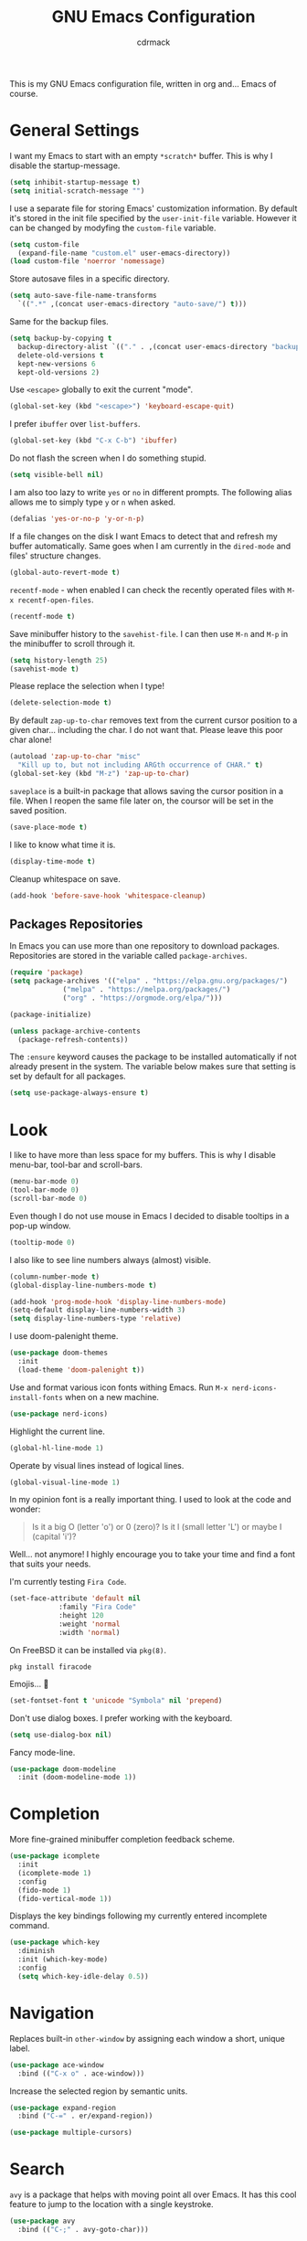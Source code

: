 #+TITLE: GNU Emacs Configuration
#+AUTHOR: cdrmack
#+STARTUP: overview

This is my GNU Emacs configuration file, written in org and... Emacs of course.

* General Settings

I want my Emacs to start with an empty =*scratch*= buffer.
This is why I disable the startup-message.

#+begin_src emacs-lisp
  (setq inhibit-startup-message t)
  (setq initial-scratch-message "")
#+end_src

I use a separate file for storing Emacs' customization information.
By default it's stored in the init file specified by the =user-init-file= variable.
However it can be changed by modyfing the =custom-file= variable.

#+begin_src emacs-lisp
  (setq custom-file
	(expand-file-name "custom.el" user-emacs-directory))
  (load custom-file 'noerror 'nomessage)
#+end_src

Store autosave files in a specific directory.

#+begin_src emacs-lisp
  (setq auto-save-file-name-transforms
	`((".*" ,(concat user-emacs-directory "auto-save/") t)))
#+end_src

Same for the backup files.

#+begin_src emacs-lisp
  (setq backup-by-copying t
	backup-directory-alist `(("." . ,(concat user-emacs-directory "backups/")))
	delete-old-versions t
	kept-new-versions 6
	kept-old-versions 2)
#+end_src

Use =<escape>= globally to exit the current "mode".

#+begin_src emacs-lisp
  (global-set-key (kbd "<escape>") 'keyboard-escape-quit)
#+end_src

I prefer =ibuffer= over =list-buffers=.

#+begin_src emacs-lisp
  (global-set-key (kbd "C-x C-b") 'ibuffer)
#+end_src

Do not flash the screen when I do something stupid.

#+begin_src emacs-lisp
  (setq visible-bell nil)
#+end_src

I am also too lazy to write =yes= or =no= in different prompts.
The following alias allows me to simply type =y= or =n= when asked.

#+begin_src emacs-lisp
  (defalias 'yes-or-no-p 'y-or-n-p)
#+end_src

If a file changes on the disk I want Emacs to detect that and refresh my buffer automatically.
Same goes when I am currently in the =dired-mode= and files' structure changes.

#+begin_src emacs-lisp
  (global-auto-revert-mode t)
#+end_src

=recentf-mode= - when enabled I can check the recently operated files with =M-x recentf-open-files=.

#+begin_src emacs-lisp
  (recentf-mode t)
#+end_src

Save minibuffer history to the =savehist-file=.
I can then use =M-n= and =M-p= in the minibuffer to scroll through it.

#+begin_src emacs-lisp
  (setq history-length 25)
  (savehist-mode t)
#+end_src

Please replace the selection when I type!

#+begin_src emacs-lisp
  (delete-selection-mode t)
#+end_src

By default =zap-up-to-char= removes text from the current cursor position to a given char... including the char.
I do not want that. Please leave this poor char alone!

#+begin_src emacs-lisp
  (autoload 'zap-up-to-char "misc"
    "Kill up to, but not including ARGth occurrence of CHAR." t)
  (global-set-key (kbd "M-z") 'zap-up-to-char)
#+end_src

=saveplace= is a built-in package that allows saving the cursor position in a file.
When I reopen the same file later on, the coursor will be set in the saved position.

#+begin_src emacs-lisp
  (save-place-mode t)
#+end_src

I like to know what time it is.

#+begin_src emacs-lisp
  (display-time-mode t)
#+end_src

Cleanup whitespace on save.

#+begin_src emacs-lisp
  (add-hook 'before-save-hook 'whitespace-cleanup)
#+end_src

** Packages Repositories

In Emacs you can use more than one repository to download packages.
Repositories are stored in the variable called =package-archives=.

#+begin_src emacs-lisp
  (require 'package)
  (setq package-archives '(("elpa" . "https://elpa.gnu.org/packages/")
			   ("melpa" . "https://melpa.org/packages/")
			   ("org" . "https://orgmode.org/elpa/")))

  (package-initialize)

  (unless package-archive-contents
    (package-refresh-contents))
#+end_src

The =:ensure= keyword causes the package to be installed automatically if not already present in the system.
The variable below makes sure that setting is set by default for all packages.

#+begin_src emacs-lisp
  (setq use-package-always-ensure t)
#+end_src

* Look

I like to have more than less space for my buffers.
This is why I disable menu-bar, tool-bar and scroll-bars.

#+begin_src emacs-lisp
  (menu-bar-mode 0)
  (tool-bar-mode 0)
  (scroll-bar-mode 0)
#+end_src

Even though I do not use mouse in Emacs I decided to disable tooltips in a pop-up window.

#+begin_src emacs-lisp
  (tooltip-mode 0)
#+end_src

I also like to see line numbers always (almost) visible.

#+begin_src emacs-lisp
  (column-number-mode t)
  (global-display-line-numbers-mode t)

  (add-hook 'prog-mode-hook 'display-line-numbers-mode)
  (setq-default display-line-numbers-width 3)
  (setq display-line-numbers-type 'relative)
#+end_src

I use doom-palenight theme.

#+begin_src emacs-lisp
  (use-package doom-themes
    :init
    (load-theme 'doom-palenight t))
#+end_src

Use and format various icon fonts withing Emacs.
Run =M-x nerd-icons-install-fonts= when on a new machine.

#+begin_src emacs-lisp
  (use-package nerd-icons)
#+end_src

Highlight the current line.

#+begin_src emacs-lisp
  (global-hl-line-mode 1)
#+end_src

Operate by visual lines instead of logical lines.

#+begin_src emacs-lisp
  (global-visual-line-mode 1)
#+end_src

In my opinion font is a really important thing. I used to look at the code and wonder:

#+begin_quote
Is it a big O (letter 'o') or 0 (zero)?
Is it l (small letter 'L') or maybe I (capital 'i')?
#+end_quote

Well... not anymore! I highly encourage you to take your time and find a font that suits your needs.

I'm currently testing =Fira Code=.

#+begin_src emacs-lisp
  (set-face-attribute 'default nil
		      :family "Fira Code"
		      :height 120
		      :weight 'normal
		      :width 'normal)
#+end_src

On FreeBSD it can be installed via =pkg(8)=.

#+begin_src shell
  pkg install firacode
#+end_src

Emojis... 👀

#+begin_src emacs-lisp
  (set-fontset-font t 'unicode "Symbola" nil 'prepend)
#+end_src

Don't use dialog boxes. I prefer working with the keyboard.

#+begin_src emacs-lisp
  (setq use-dialog-box nil)
#+end_src

Fancy mode-line.

#+begin_src emacs-lisp
  (use-package doom-modeline
    :init (doom-modeline-mode 1))
#+end_src

* Completion

More fine-grained minibuffer completion feedback scheme.

#+begin_src emacs-lisp
  (use-package icomplete
    :init
    (icomplete-mode 1)
    :config
    (fido-mode 1)
    (fido-vertical-mode 1))
#+end_src

Displays the key bindings following my currently entered incomplete command.

#+begin_src emacs-lisp
  (use-package which-key
    :diminish
    :init (which-key-mode)
    :config
    (setq which-key-idle-delay 0.5))
#+end_src

* Navigation

Replaces built-in =other-window= by assigning each window a short, unique label.

#+begin_src emacs-lisp
  (use-package ace-window
    :bind (("C-x o" . ace-window)))
#+end_src

Increase the selected region by semantic units.

#+begin_src emacs-lisp
  (use-package expand-region
    :bind ("C-=" . er/expand-region))
#+end_src

#+begin_src emacs-lisp
  (use-package multiple-cursors)
#+end_src

* Search

=avy= is a package that helps with moving point all over Emacs.
It has this cool feature to jump to the location with a single keystroke.

#+begin_src emacs-lisp
  (use-package avy
    :bind (("C-;" . avy-goto-char)))
#+end_src

* Code

Disable tabs globally. Previously this was hooked only to the C and C++ mode hooks but tabs were being automatically inserted in org-mode source blocks.

#+begin_src emacs-lisp
  (setq indent-tabs-mode nil)
#+end_src

Enable colorful delimiters for all programming-related modes.

#+begin_src emacs-lisp
  (use-package rainbow-delimiters
    :hook
    (prog-mode . rainbow-delimiters-mode))
#+end_src

Language Server Protocol provides language-specific features like marking of warnings, errors, code completion and more.

#+begin_src emacs-lisp
  (use-package lsp-mode
    :diminish
    :init
    (setq lsp-enable-snippet nil)
    (setq lsp-keymap-prefix "C-c l")
    (setq lsp-idle-delay 0.1)
    :hook
    ((rustic-mode . lsp)
     (lsp-mode . lsp-enable-which-key-integration))
    :commands lsp
    :config
    (add-hook 'lsp-mode-hook 'lsp-ui-mode))
#+end_src

Activates higher level UI modules of =lsp-mode=.

#+begin_src emacs-lisp
  (use-package lsp-ui
    :diminish
    :commands lsp-ui-mode
    :custom
    (lsp-ui-peek-always-show t)
    (lsp-ui-sideline-show-hover t)
    (lsp-ui-doc-enable nil))
#+end_src

On-the-fly syntax checking, intended as replacement for the older =flymake=.
For example it underlines and additionaly gives some comments about the issue.

#+begin_src emacs-lisp
  (use-package flycheck
    :diminish)
#+end_src

Project management and navigation.

#+begin_src emacs-lisp
  (use-package projectile
    :init
    (projectile-mode 1)
    :diminish
    :bind-keymap
    ("C-c p" . projectile-command-map)
    :init
    (setq projectile-enable-caching t)
    ;; ignoring specific buffers by name
    (setq projectile-globally-ignored-buffers
	  '("*scratch*"
	    "*lsp-log*"))
    ;; ignoring buffers by their major mode
    (setq projectile-globally-ignored-modes
	  '("help-mode"
	    "erc-mode"
	    "completion-list-mode"
	    "Buffer-menu-mode"
	    "gnus-.*-mode"
	    "occur-mode")))
#+end_src

Git user interface.

#+begin_src emacs-lisp
  (use-package magit)
#+end_src

=company= ("complete anything") - modular completion framework.

#+begin_src emacs-lisp
  (use-package company
    :diminish
    :config
    (setq company-idle-delay 0.0)
    (setq company-minimum-prefix-length 1)
    (global-company-mode 1))
#+end_src

Selectively hide/show code and comment blocks.

#+begin_src emacs-lisp
  (add-hook 'prog-mode-hook #'hs-minor-mode)
  (global-set-key (kbd "C-c t") 'hs-toggle-hiding)
#+end_src

Helps to deal with parens pairs.

#+begin_src emacs-lisp
  (use-package smartparens
    :hook (prog-mode text-mode markdown-mode)
    :config
    (require 'smartparens-config))
#+end_src

** C and C++

Change some C and C++ defaults.

#+begin_src emacs-lisp
  (defun my-c-mode-hook ()
    (c-set-offset 'substatement-open 0)
    (setq c++-tab-always-indent t)
    (setq c-basic-offset 4)
    (setq c-indent-level 4)
    (setq tab-width 4))

  (add-hook 'c-mode-common-hook 'my-c-mode-hook)

  (add-hook 'c-mode-hook 'lsp)
  (add-hook 'c++-mode-hook 'lsp)

  (setq gc-cons-threshold (* 100 1024 1024)
	read-process-output-max (* 1024 1024))
#+end_src

Support for =CMake=.

#+begin_src emacs-lisp
  (use-package cmake-mode)
#+end_src

=clangd= reads =compile_commands.json= to get familiar with the compilation flags for the project.
This file can be generated with =bear=.

#+begin_src shell
  cmake ..
  bear -- make -j8
#+end_src

It can be also generated by adding =set(CMAKE_EXPORT_COMPILE_COMMANDS ON)= in CMakeLists.txt.

I'm kinda pedantic, not gonna lie.

#+begin_src emacs-lisp
  (use-package clang-format
    :config
    (setq clang-format-style "file"))

  (defun clang-format-save-hook-for-this-buffer ()
    (add-hook 'before-save-hook
	      (lambda ()
		(when (locate-dominating-file "." ".clang-format")
		  (clang-format-buffer))
		;; continue to save
		nil)
	      nil
	      ;; buffer local hook
	      t))

  (add-hook 'c-mode-hook
	    (lambda ()
	      (clang-format-save-hook-for-this-buffer)))

  (add-hook 'c++-mode-hook
	    (lambda ()
	      (clang-format-save-hook-for-this-buffer)))
#+end_src

My default =.clang-format= file for C++.

#+begin_example
  BasedOnStyle: LLVM
  IndentWidth: 4
  ---
  Language: Cpp
  DerivePointerAlignment: false
  PointerAlignment: Left
#+end_example

** Zig

Support for the Zig language.

#+begin_src emacs-lisp
  (use-package zig-mode)
#+end_src

** Rust

=rustic= is based on =rust-mode= but provides additional features.

#+begin_src emacs-lisp
  (use-package rustic
    :diminish
    :config
    (setq rustic-format-on-save nil))
#+end_src

=rust-analyzer= is an implementation of lsp for Rust. It can be installed with =rustup=.

#+begin_src shell
  rustup component add rust-analyzer
#+end_src

** Solidity

Language used to work with Ethereum Virtual Machine.

#+begin_src emacs-lisp
  (use-package solidity-mode
    :diminish)

  (defun my-solidity-mode-hook ()
    (setq-default indent-tabs-mode nil)
    (setq c-basic-indent 4)
    (setq tab-width 4))

  (add-hook 'solidity-mode-hook 'my-solidity-mode-hook)
#+end_src

** Clojure

"Clojure Interactive Development Environment that Rocks"

#+begin_src emacs-lisp
  (use-package cider
    :diminish)
#+end_src

** Scheme

Enhanced REPL and a set of minor modes for Scheme.

#+begin_src emacs-lisp
  (use-package geiser)
#+end_src

Support for CHICKEN.

#+begin_src emacs-lisp
  (use-package geiser-chicken)
#+end_src

** Common Lisp

SLY is a direct fork of SLIME with some improvements.

#+begin_src emacs-lisp
  (use-package sly)
#+end_src

Make sure to use =sbcl= program as an Common Lisp implementation.

#+begin_src emacs-lisp
  (setq inferior-lisp-program "sbcl")
#+end_src

** GDScript

Scripting language used with the Godot Engine.

#+begin_src emacs-lisp
  (use-package gdscript-mode)
#+end_src

** VHDL

Some extra support for the VHDL files.

#+begin_src emacs-lisp
  (use-package vhdl-ext)
#+end_src

* org-mode

Where do I even start...

#+begin_src emacs-lisp
  (use-package org
    :bind
    (("C-c l" . org-store-link)
     ("C-c a" . org-agenda)
     ("C-c c" . org-capture)))

  (setq org-agenda-files `(,org-directory))
  (setq org-default-notes-file
	(expand-file-name "notes.org" org-directory))

  ;; files are relative to `org-directory` when not an absolute path
  (setq org-capture-templates
	'(("t" "Task" entry (file+headline "notes.org" "Tasks")
	   "* TODO %?\n %i\n")
	  ("p" "Project" entry (file+headline "notes.org" "Projects")
	   "* %?\n %i\n")
	  ("n" "Note" entry (file+headline "notes.org" "Notes")
	   "* %?\n %i\n")))
#+end_src

Add gemini protocol to the org-mode export backend.

#+begin_src emacs-lisp
  (use-package ox-gemini)
#+end_src

Add RSS 2.0 to the org-mode export backend.

#+begin_src emacs-lisp
  (use-package ox-rss)
#+end_src
